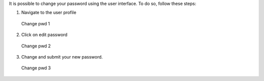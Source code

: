 It is possible to change your password using the user interface. To do so, follow these steps:


1. Navigate to the user profile

.. figure:: images/nm/img-user-profile.png
   :alt: Change pwd 1

   Change pwd 1

2. Click on edit password

.. figure:: images/nm/img-user-profile-pwd-unclicked.png
   :alt: Change pwd 2

   Change pwd 2

3. Change and submit your new password.

.. figure:: images/nm/img-user-profile-pwd-clicked.png
   :alt: Change pwd 3

   Change pwd 3
